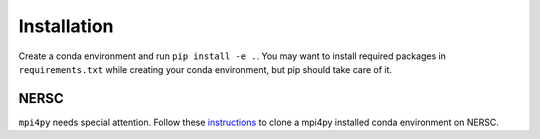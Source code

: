 Installation
============
Create a conda environment and run ``pip install -e .``. You may want to install required packages in ``requirements.txt`` while creating your conda environment, but pip should take care of it.

NERSC
-----
``mpi4py`` needs special attention. Follow these `instructions <https://docs.nersc.gov/development/languages/python/parallel-python/#mpi4py-in-your-custom-conda-environment>`_ to clone a mpi4py installed conda environment on NERSC.

